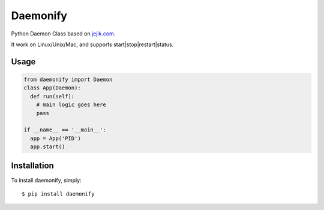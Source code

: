 Daemonify
=========

.. image:: https://github.com/amiralis/daemonify/blob/master/include/daemonify.jpg


Python Daemon Class based on `jejik.com <http://www.jejik.com/articles/2007/02/a_simple_unix_linux_daemon_in_python/>`_.

It work on Linux/Unix/Mac, and supports start|stop|restart|status.


Usage
-----

.. code-block:: python

  from daemonify import Daemon
  class App(Daemon):
    def run(self):
      # main logic goes here
      pass

  if __name__ == '__main__':
    app = App('PID')
    app.start()

Installation
------------

To install daemonify, simply: ::

    $ pip install daemonify
